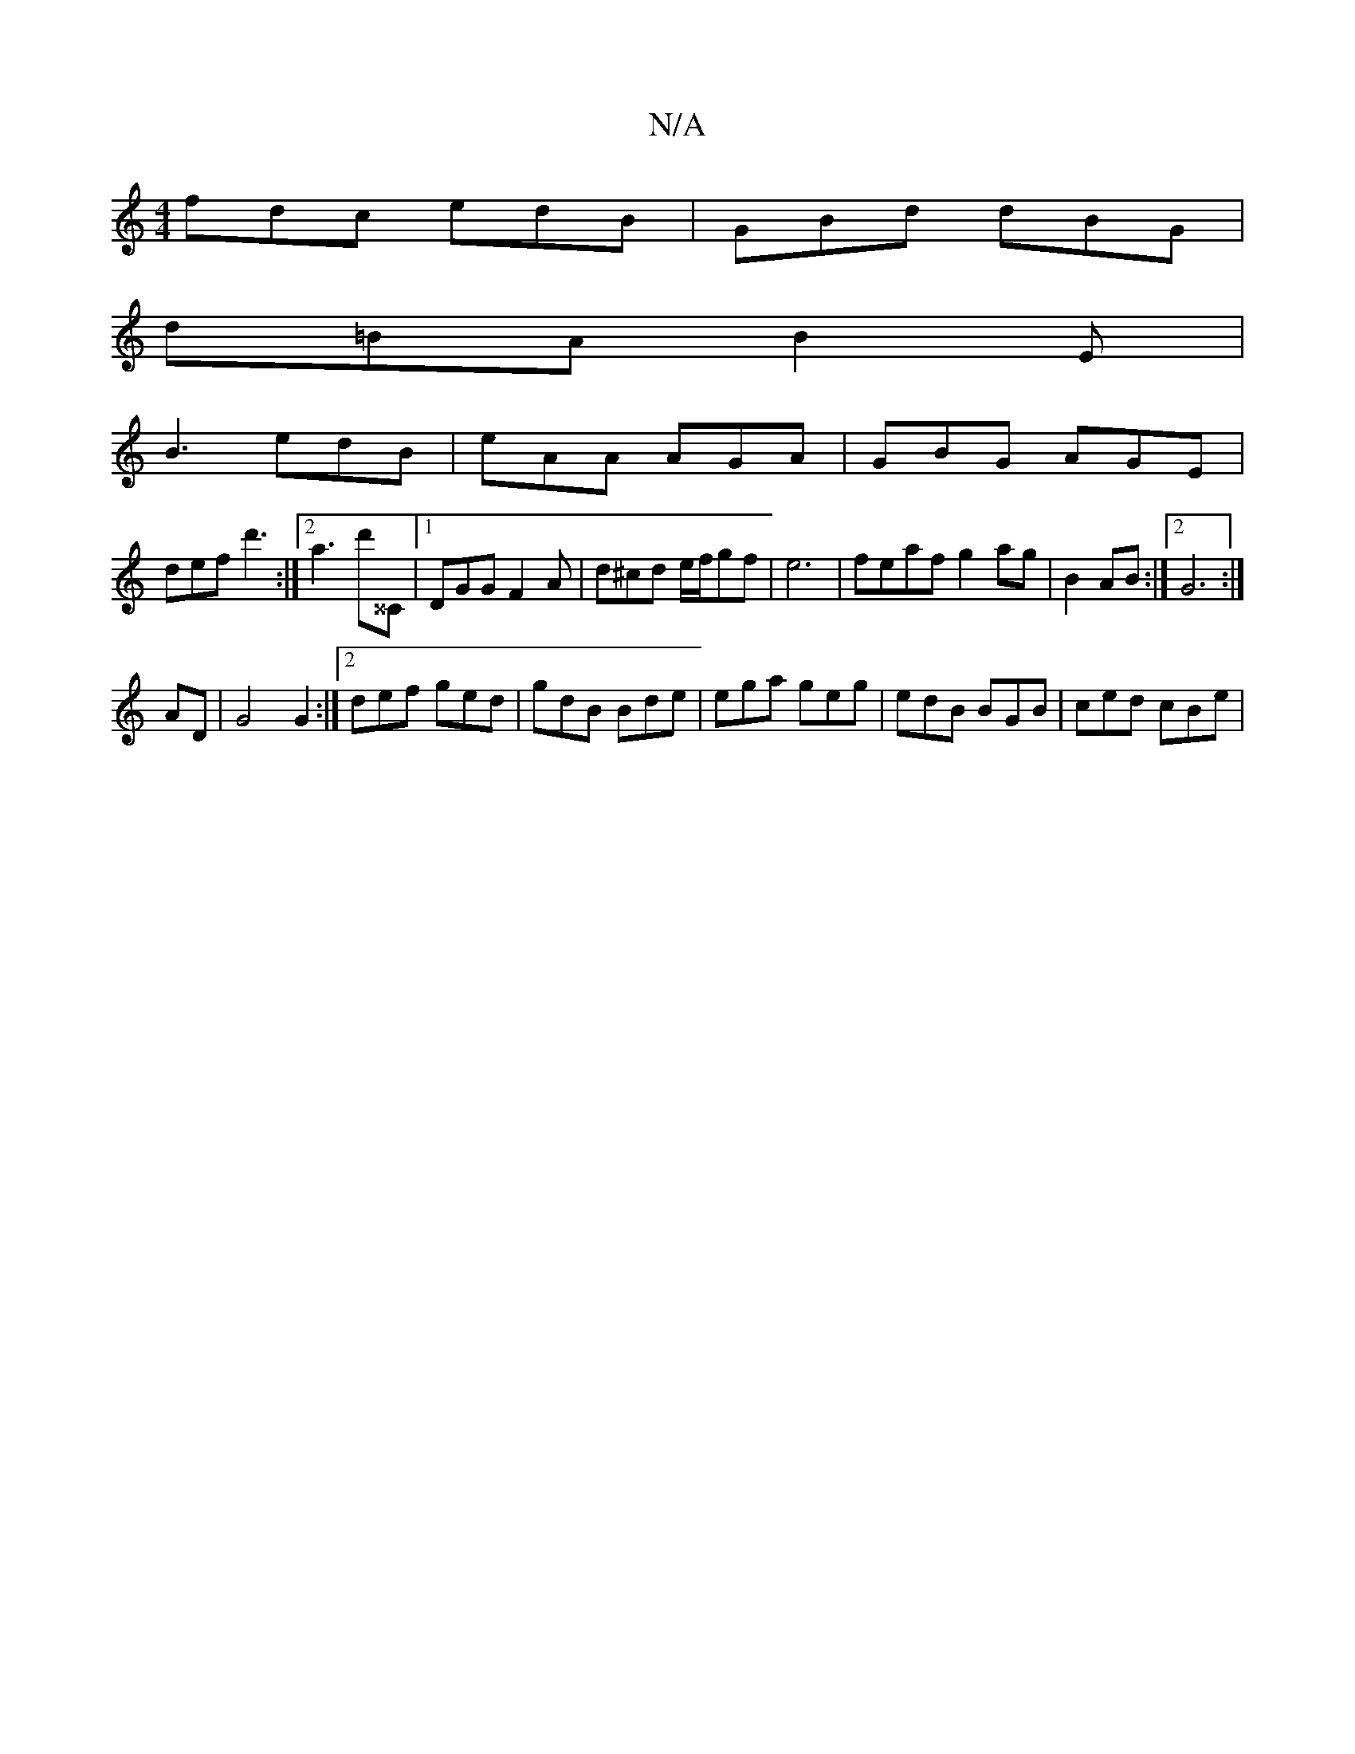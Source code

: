 X:1
T:N/A
M:4/4
R:N/A
K:Cmajor
fdc edB | GBd dBG|
d=BA B2E |
B3 edB | eAA AGA | GBG AGE |
def d'3 :|2 a3 d'^^C|1 DGG F2 A | d^cd e/f/gf | e6- |feaf g2 ag|B2 AB:|2 G6 :|
AD | G4 G2 :|2 def ged|gdB Bde | ega geg | edB BGB | ced cBe |